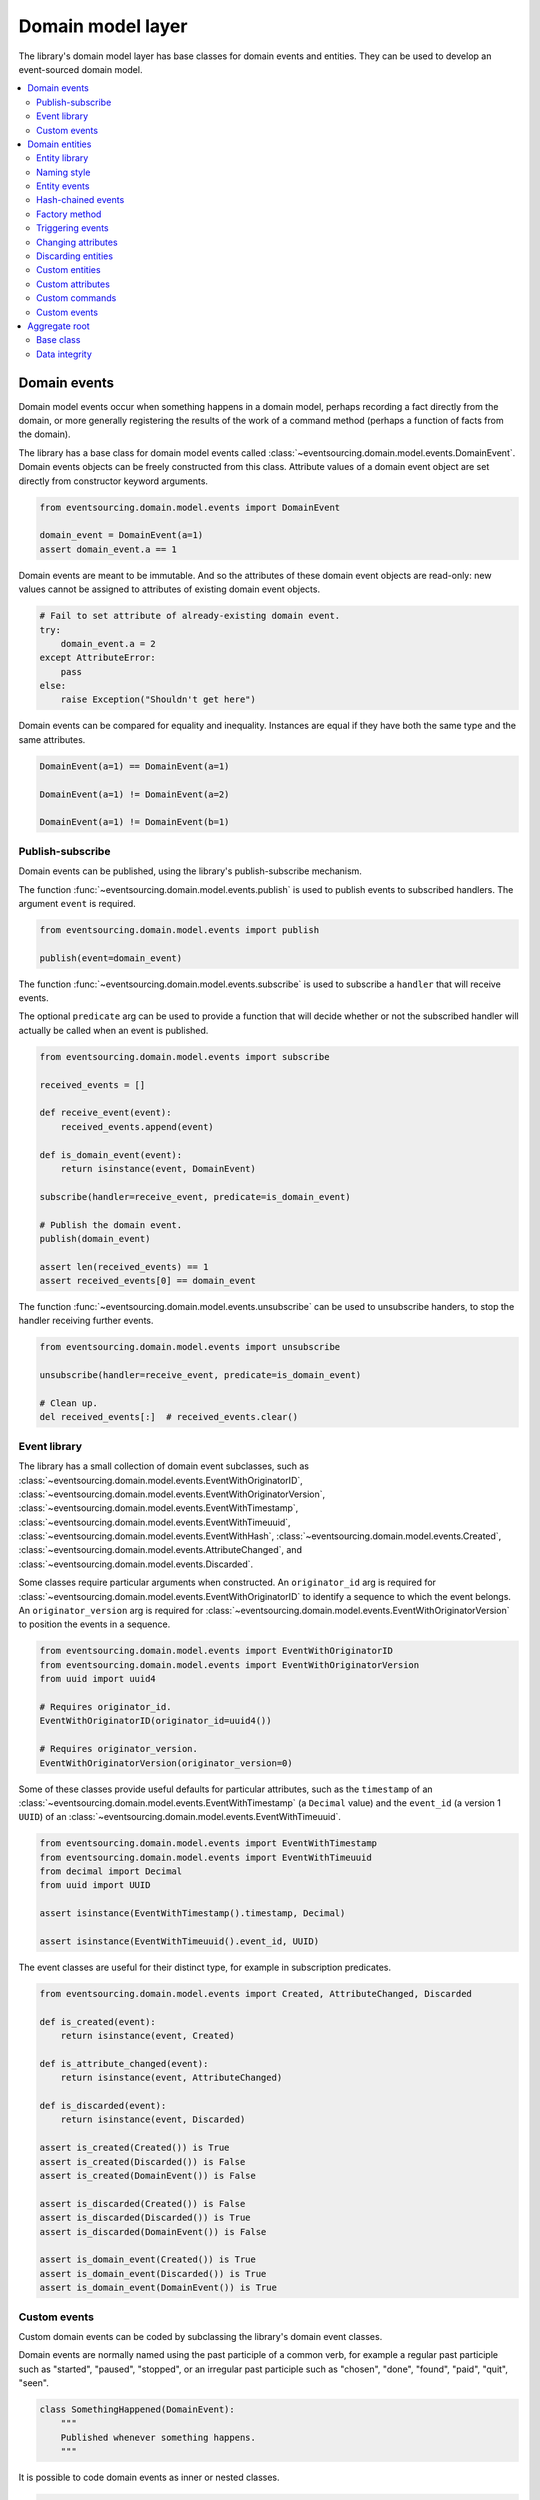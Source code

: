 ==================
Domain model layer
==================

The library's domain model layer has base classes for domain events and entities. They can
be used to develop an event-sourced domain model.

.. contents:: :local:


Domain events
=============

Domain model events occur when something happens in a domain model, perhaps
recording a fact directly from the domain, or more generally registering the
results of the work of a command method (perhaps a function of facts from the
domain).

The library has a base class for domain model events called
:class:`~eventsourcing.domain.model.events.DomainEvent`.
Domain events objects can be freely constructed from this
class. Attribute values of a domain event object are set
directly from constructor keyword arguments.

.. code:: python

    from eventsourcing.domain.model.events import DomainEvent

    domain_event = DomainEvent(a=1)
    assert domain_event.a == 1


Domain events are meant to be immutable. And so the attributes of these domain
event objects are read-only: new values cannot be assigned to attributes of existing
domain event objects.

.. code:: python

    # Fail to set attribute of already-existing domain event.
    try:
        domain_event.a = 2
    except AttributeError:
        pass
    else:
        raise Exception("Shouldn't get here")


Domain events can be compared for equality and inequality. Instances
are equal if they have both the same type and the same attributes.

.. code:: python

    DomainEvent(a=1) == DomainEvent(a=1)

    DomainEvent(a=1) != DomainEvent(a=2)

    DomainEvent(a=1) != DomainEvent(b=1)


Publish-subscribe
-----------------

Domain events can be published, using the library's publish-subscribe mechanism.

The function :func:`~eventsourcing.domain.model.events.publish` is used to publish
events to subscribed handlers. The argument ``event`` is required.

.. code:: python

    from eventsourcing.domain.model.events import publish

    publish(event=domain_event)


The function :func:`~eventsourcing.domain.model.events.subscribe` is used to
subscribe a ``handler`` that will receive events.

The optional ``predicate`` arg can be used to provide a function that will decide whether
or not the subscribed handler will actually be called when an event is published.

.. code:: python

    from eventsourcing.domain.model.events import subscribe

    received_events = []

    def receive_event(event):
        received_events.append(event)

    def is_domain_event(event):
        return isinstance(event, DomainEvent)

    subscribe(handler=receive_event, predicate=is_domain_event)

    # Publish the domain event.
    publish(domain_event)

    assert len(received_events) == 1
    assert received_events[0] == domain_event


The function :func:`~eventsourcing.domain.model.events.unsubscribe` can be
used to unsubscribe handers, to stop the handler receiving further events.

.. code:: python

    from eventsourcing.domain.model.events import unsubscribe

    unsubscribe(handler=receive_event, predicate=is_domain_event)

    # Clean up.
    del received_events[:]  # received_events.clear()


Event library
-------------

The library has a small collection of domain event subclasses, such as
:class:`~eventsourcing.domain.model.events.EventWithOriginatorID`,
:class:`~eventsourcing.domain.model.events.EventWithOriginatorVersion`,
:class:`~eventsourcing.domain.model.events.EventWithTimestamp`,
:class:`~eventsourcing.domain.model.events.EventWithTimeuuid`,
:class:`~eventsourcing.domain.model.events.EventWithHash`,
:class:`~eventsourcing.domain.model.events.Created`,
:class:`~eventsourcing.domain.model.events.AttributeChanged`, and
:class:`~eventsourcing.domain.model.events.Discarded`.

Some classes require particular arguments when constructed. An ``originator_id`` arg
is required for :class:`~eventsourcing.domain.model.events.EventWithOriginatorID`
to identify a sequence to which the event belongs. An ``originator_version`` arg is
required for :class:`~eventsourcing.domain.model.events.EventWithOriginatorVersion`
to position the events in a sequence.

.. code:: python

    from eventsourcing.domain.model.events import EventWithOriginatorID
    from eventsourcing.domain.model.events import EventWithOriginatorVersion
    from uuid import uuid4

    # Requires originator_id.
    EventWithOriginatorID(originator_id=uuid4())

    # Requires originator_version.
    EventWithOriginatorVersion(originator_version=0)


Some of these classes provide useful defaults for particular attributes, such as the ``timestamp``
of an :class:`~eventsourcing.domain.model.events.EventWithTimestamp` (a ``Decimal`` value) and
the ``event_id`` (a version 1 ``UUID``) of an
:class:`~eventsourcing.domain.model.events.EventWithTimeuuid`.

.. code:: python

    from eventsourcing.domain.model.events import EventWithTimestamp
    from eventsourcing.domain.model.events import EventWithTimeuuid
    from decimal import Decimal
    from uuid import UUID

    assert isinstance(EventWithTimestamp().timestamp, Decimal)

    assert isinstance(EventWithTimeuuid().event_id, UUID)


The event classes are useful for their distinct type, for example in subscription predicates.

.. code:: python

    from eventsourcing.domain.model.events import Created, AttributeChanged, Discarded

    def is_created(event):
        return isinstance(event, Created)

    def is_attribute_changed(event):
        return isinstance(event, AttributeChanged)

    def is_discarded(event):
        return isinstance(event, Discarded)

    assert is_created(Created()) is True
    assert is_created(Discarded()) is False
    assert is_created(DomainEvent()) is False

    assert is_discarded(Created()) is False
    assert is_discarded(Discarded()) is True
    assert is_discarded(DomainEvent()) is False

    assert is_domain_event(Created()) is True
    assert is_domain_event(Discarded()) is True
    assert is_domain_event(DomainEvent()) is True


Custom events
-------------

Custom domain events can be coded by subclassing the library's domain event classes.

Domain events are normally named using the past participle of a common verb, for example
a regular past participle such as "started", "paused", "stopped", or an irregular past
participle such as "chosen", "done", "found", "paid", "quit", "seen".

.. code:: python

    class SomethingHappened(DomainEvent):
        """
        Published whenever something happens.
        """


It is possible to code domain events as inner or nested classes.

.. code:: python

    class Job(object):

        class Seen(EventWithTimestamp):
            """
            Published when the job is seen.
            """

        class Done(EventWithTimestamp):
            """
            Published when the job is done.
            """

Inner or nested classes can be used, and are used in the library, to define
the domain events of a domain entity on the entity class itself.

.. code:: python

    seen = Job.Seen(job_id='#1')
    done = Job.Done(job_id='#1')

    assert done.timestamp > seen.timestamp


Domain entities
===============

A domain entity is an object that has an identity which provides
a thread of continuity. The attributes of a domain entity can change,
directly by assignment, or indirectly by calling a method of the object.
But the identity does not change.

The library has a base class for domain entities called
:class:`~eventsourcing.domain.model.entity.DomainEntity`.
It has an ``id`` attribute, because all entities are
meant to have a constant ID that provides continuity when
other attributes change.

In the example below, a domain entity object is constructed
with an ID that is a version 4 UUID.

.. code:: python

    from eventsourcing.domain.model.entity import DomainEntity

    entity_id = uuid4()

    entity = DomainEntity(id=entity_id)

    assert entity.id == entity_id


Entity library
--------------

The library also has a domain entity class called
:class:`~eventsourcing.domain.model.entity.VersionedEntity`,
which extends the :class:`~eventsourcing.domain.model.entity.DomainEntity`
class with a ``__version__`` attribute.

.. code:: python

    from eventsourcing.domain.model.entity import VersionedEntity

    entity = VersionedEntity(id=entity_id, __version__=1)

    assert entity.id == entity_id
    assert entity.__version__ == 1


The library also has a domain entity class called
:class:`~eventsourcing.domain.model.entity.TimestampedEntity`,
which extends the :class:`~eventsourcing.domain.model.entity.DomainEntity`
class with attributes ``__created_on__`` and ``__last_modified__``.

.. code:: python

    from eventsourcing.domain.model.entity import TimestampedEntity

    entity = TimestampedEntity(id=entity_id, __created_on__=123)

    assert entity.id == entity_id
    assert entity.__created_on__ == 123
    assert entity.__last_modified__ == 123


There is also a
:class:`~eventsourcing.domain.model.entity.TimestampedVersionedEntity`,
that has ``id``, ``__version__``, ``__created_on__``, and ``__last_modified__``
attributes.

.. code:: python

    from eventsourcing.domain.model.entity import TimestampedVersionedEntity

    entity = TimestampedVersionedEntity(id=entity_id, __version__=1, __created_on__=123)

    assert entity.id == entity_id
    assert entity.__created_on__ == 123
    assert entity.__last_modified__ == 123
    assert entity.__version__ == 1


A timestamped, versioned entity is both a timestamped entity and a versioned entity.

.. code:: python

    assert isinstance(entity, TimestampedEntity)
    assert isinstance(entity, VersionedEntity)


Naming style
------------

The double leading and trailing underscore naming style, seen above,
is used consistently in the library's domain entity and event
base classes for attribute and method names, so that developers can
begin with a clean namespace. The intention is that the library
functionality is included in the application by aliasing these library
names with names that work within the project's ubiquitous language.

This style breaks PEP8, but it seems worthwhile in order to keep the
"normal" Python object namespace free for domain modelling. It is a style
used by other libraries (such as SQLAlchemy and Django) for similar reasons.

The exception is the ``id`` attribute of the domain entity base class,
which is assumed to be required by all domain entities (or aggregates) in
all domains.


Entity events
-------------

The library's domain entity classes have domain events defined as inner
classes:
:class:`~eventsourcing.domain.model.entity.DomainEntity.Event`,
:class:`~eventsourcing.domain.model.entity.DomainEntity.Created`,
:class:`~eventsourcing.domain.model.entity.DomainEntity.AttributeChanged`,
:class:`~eventsourcing.domain.model.entity.DomainEntity.Discarded`.


.. code:: python

    DomainEntity.Event
    DomainEntity.Created
    DomainEntity.AttributeChanged
    DomainEntity.Discarded


The domain event class :class:`~eventsourcing.domain.model.entity.DomainEntity.Event`
is inherited by the others. The others also inherit from the corresponding library
base classes
:class:`~eventsourcing.domain.model.events.Created`,
:class:`~eventsourcing.domain.model.events.AttributeChanged`, and
:class:`~eventsourcing.domain.model.events.Discarded`.

The domain entity's event class :class:`~eventsourcing.domain.model.entity.DomainEntity.Event`
inherits from the base domain event class :class:`~eventsourcing.domain.model.events.DomainEvent`
and from :class:`~eventsourcing.domain.model.events.EventWithOriginatorID` so that all
events of :class:`~eventsourcing.domain.model.entity.DomainEntity`
have an ``originator_id`` attribute.


.. code:: python

    assert issubclass(DomainEntity.Created, DomainEntity.Event)
    assert issubclass(DomainEntity.AttributeChanged, DomainEntity.Event)
    assert issubclass(DomainEntity.Discarded, DomainEntity.Event)

    assert issubclass(DomainEntity.Created, Created)
    assert issubclass(DomainEntity.AttributeChanged, AttributeChanged)
    assert issubclass(DomainEntity.Discarded, Discarded)

    assert issubclass(DomainEntity.Event, DomainEvent)


These entity event classes can be freely constructed, with suitable arguments.

All events of :class:`~eventsourcing.domain.model.entity.DomainEntity`
need an ``originator_id``.
:class:`~eventsourcing.domain.model.entity.DomainEntity.Created` events
also need an ``originator_topic``.
:class:`~eventsourcing.domain.model.entity.DomainEntity.AttributeChanged` events
also need ``name`` and ``value``.

Events of :class:`~eventsourcing.domain.model.entity.VersionedEntity`
also need an ``originator_version``. Events of
:class:`~eventsourcing.domain.model.entity.TimestampedEntity`
generate a current ``timestamp`` value, unless one is given.


.. code:: python

    from eventsourcing.utils.topic import get_topic

    entity_id = UUID('b81d160d-d7ef-45ab-a629-c7278082a845')

    created = VersionedEntity.Created(
        originator_version=0,
        originator_id=entity_id,
        originator_topic=get_topic(VersionedEntity)
    )

    attribute_a_changed = VersionedEntity.AttributeChanged(
        name='a',
        value=1,
        originator_version=1,
        originator_id=entity_id,
    )

    attribute_b_changed = VersionedEntity.AttributeChanged(
        name='b',
        value=2,
        originator_version=2,
        originator_id=entity_id,
    )

    entity_discarded = VersionedEntity.Discarded(
        originator_version=3,
        originator_id=entity_id,
    )


All the events have a
:func:`~eventsourcing.domain.model.events.DomainEvent.__mutate__` method, which
can be used to mutate the state of an entity. This is a convenient way to code the
"default" or "self" projection of the entity's sequence of events (the projection
of the events into the entity itself).

For example, the
:func:`~eventsourcing.domain.model.entity.DomainEntity.Created.__mutate__` method
of an entity's :class:`~eventsourcing.domain.model.entity.DomainEntity.Created`
event mutates "nothing" to an entity instance. The class that is instantiated is
determined by the event's ``originator_topic`` attribute. Although the
:func:`~eventsourcing.domain.model.events.DomainEvent.__mutate__` method of an
event normally requires a value to be given for the ``obj`` argument, the `obj`
argument is optional for this method on
:class:`~eventsourcing.domain.model.entity.DomainEntity.Created` events. The
default value of the optional ``obj`` arg is ``None``, but if a value is provided
it must be a callable, that returns an entity when called, such as a domain entity
class. If a domain entity class is given as the ``obj`` arg, then the event's
``originator_topic`` will be ignored for the purposes of determining which class
to instantiate.

.. code:: python

    entity = created.__mutate__()

    assert entity.id == entity_id


When a :class:`~eventsourcing.domain.model.entity.VersionedEntity` is mutated by
one of its domain events, the entity version number is set to the event
``originator_version``.

.. code:: python

    assert entity.__version__ == 0

    entity = attribute_a_changed.__mutate__(entity)
    assert entity.__version__ == 1
    assert entity.a == 1

    entity = attribute_b_changed.__mutate__(entity)
    assert entity.__version__ == 2
    assert entity.b == 2


Similarly, when a :class:`~eventsourcing.domain.model.entity.TimestampedEntity`
is mutated by one of its events, the ``__last_modified__`` attribute of the
entity is set to the event's ``timestamp`` value.


Hash-chained events
-------------------

The library also has entity class
:class:`~eventsourcing.domain.model.entity.EntityWithHashchain`.
It has event classes that inherit from
:class:`~eventsourcing.domain.model.events.EventWithHash`.

.. code:: python

    from eventsourcing.domain.model.entity import EntityWithHashchain
    from eventsourcing.domain.model.events import EventWithHash


    assert issubclass(EntityWithHashchain.Event, EventWithHash)
    assert issubclass(EntityWithHashchain.Created, EventWithHash)
    assert issubclass(EntityWithHashchain.AttributeChanged, EventWithHash)
    assert issubclass(EntityWithHashchain.Discarded, EventWithHash)


All the events of
:class:`~eventsourcing.domain.model.entity.EntityWithHashchain`
use SHA-256 to generate an ``event_hash``
from the event attribute values when constructed for the first time. Events
are chained together by :class:`~eventsourcing.domain.model.entity.EntityWithHashchain`
by constructing each subsequent event to have an attribute ``__previous_hash__``
which is the ``__event_hash__`` of the previous event (stored by the entity on
entity's ``__head__`` attribute).


Factory method
--------------

The :class:`~eventsourcing.domain.model.entity.DomainEntity` has a class
method :func:`~eventsourcing.domain.model.entity.DomainEntity.__create__`
which returns new entities. When called, it constructs a
:class:`~eventsourcing.domain.model.entity.DomainEntity.Created` event
with suitable arguments such as a unique ID, and a topic representing the
concrete entity class, and then it projects that event into an entity object
using the event's :func:`~eventsourcing.domain.model.entity.DomainEntity.Created.__mutate__`
method. Then it publishes the event, and then it returns the new entity to the caller.
This technique works correctly for subclasses of both the entity and the event class.

.. code:: python

    entity = DomainEntity.__create__()
    assert entity.id
    assert entity.__class__ is DomainEntity


    entity = VersionedEntity.__create__()
    assert entity.id
    assert entity.__version__ == 0
    assert entity.__class__ is VersionedEntity


    entity = TimestampedEntity.__create__()
    assert entity.id
    assert entity.__created_on__
    assert entity.__last_modified__
    assert entity.__class__ is TimestampedEntity


    entity = TimestampedVersionedEntity.__create__()
    assert entity.id
    assert entity.__created_on__
    assert entity.__last_modified__
    assert entity.__version__ == 0
    assert entity.__class__ is TimestampedVersionedEntity


Triggering events
-----------------

Commands methods will construct, apply, and publish events, using the results from working
on command arguments. The events need to be constructed with suitable arguments.

To help trigger events in an extensible manner, the
:class:`~eventsourcing.domain.model.entity.DomainEntity` class has a
method called
:class:`~eventsourcing.domain.model.entity.DomainEntity.__trigger_event__()`,
that is extended by subclasses in the library.
It can be used in command  methods to construct, apply, and publish events with
suitable arguments.

For example, triggering an :class:`~eventsourcing.domain.model.events.AttributeChanged`
event on a timestamped, versioned entity will cause the attribute value to be updated,
but it will also cause the version number to increase, and it will update the last
modified time.

.. code:: python

    entity = TimestampedVersionedEntity.__create__()
    assert entity.__version__ == 0
    assert entity.__created_on__ == entity.__last_modified__

    # Trigger domain event.
    entity.__trigger_event__(entity.AttributeChanged, name='c', value=3)

    # Check the event was applied.
    assert entity.c == 3
    assert entity.__version__ == 1
    assert entity.__last_modified__ > entity.__created_on__


Changing attributes
-------------------

The command method
:func:`~eventsourcing.domain.model.entity.DomainEntity.__change_attribute__`
triggers an :class:`~eventsourcing.domain.model.entity.DomainEntity.AttributeChanged`
event. In the code below, the attribute ``full_name``
is set to 'Mr Boots'. A subscriber receives the event.

.. code:: python

    subscribe(handler=receive_event, predicate=is_domain_event)
    assert len(received_events) == 0

    entity = VersionedEntity.__create__(entity_id)

    # Change an attribute.
    entity.__change_attribute__(name='full_name', value='Mr Boots')

    # Check the event was applied.
    assert entity.full_name == 'Mr Boots'

    # Check two events were published.
    assert len(received_events) == 2

    first_event = received_events[0]
    assert first_event.__class__ == VersionedEntity.Created
    assert first_event.originator_id == entity_id
    assert first_event.originator_version == 0

    last_event = received_events[1]
    assert last_event.__class__ == VersionedEntity.AttributeChanged
    assert last_event.name == 'full_name'
    assert last_event.value == 'Mr Boots'
    assert last_event.originator_version == 1

    # Clean up.
    unsubscribe(handler=receive_event, predicate=is_domain_event)
    del received_events[:]  # received_events.clear()


Discarding entities
-------------------

The command method
:func:`~eventsourcing.domain.model.entity.DomainEntity.__discard__()` triggers a
:class:`~eventsourcing.domain.model.entity.DomainEntity.Discarded` event, after which
the entity is unavailable for further changes.

.. code:: python

    from eventsourcing.exceptions import EntityIsDiscarded

    entity.__discard__()

    # Fail to change an attribute after entity was discarded.
    try:
        entity.__change_attribute__('full_name', 'Mr Boots')
    except EntityIsDiscarded:
        pass
    else:
        raise Exception("Shouldn't get here")


Custom entities
---------------

The library entity classes can be subclassed.

.. code:: python

    class User(VersionedEntity):
        def __init__(self, full_name, *args, **kwargs):
            super(User, self).__init__(*args, **kwargs)
            self.full_name = full_name


Subclasses can extend the entity base classes, by adding event-based properties and methods.


Custom attributes
-----------------

The library's ``@attribute`` decorator provides a property getter and setter, which will triggers an
``AttributeChanged`` event when the property is assigned. Simple mutable attributes can be coded as
decorated functions without a body, such as the ``full_name`` function of ``User`` below.

.. code:: python

    from eventsourcing.domain.model.decorators import attribute


    class User(VersionedEntity):

        def __init__(self, full_name, *args, **kwargs):
            super(User, self).__init__(*args, **kwargs)
            self._full_name = full_name

        @attribute
        def full_name(self):
            """Full name of the user."""


In the code below, after the entity has been created, assigning to the ``full_name`` attribute causes
the entity to be updated. An ``AttributeChanged`` event is published. Both the ``Created`` and
``AttributeChanged`` events are received by a subscriber.

.. code:: python

    assert len(received_events) == 0
    subscribe(handler=receive_event, predicate=is_domain_event)

    # Publish a Created event.
    user = User.__create__(full_name='Mrs Boots')

    # Publish an AttributeChanged event.
    user.full_name = 'Mr Boots'

    assert len(received_events) == 2
    assert received_events[0].__class__ == VersionedEntity.Created
    assert received_events[0].full_name == 'Mrs Boots'
    assert received_events[0].originator_version == 0
    assert received_events[0].originator_id == user.id

    assert received_events[1].__class__ == VersionedEntity.AttributeChanged
    assert received_events[1].value == 'Mr Boots'
    assert received_events[1].name == '_full_name'
    assert received_events[1].originator_version == 1
    assert received_events[1].originator_id == user.id

    # Clean up.
    unsubscribe(handler=receive_event, predicate=is_domain_event)
    del received_events[:]  # received_events.clear()


Custom commands
---------------

The entity base classes can be extended with custom command methods. In general,
the arguments of a command will be used to perform some work. Then, the result
of the work will be used to trigger a domain event that represents what happened.
Please note, command methods normally have no return value.

For example, the ``set_password()`` method of the ``User`` entity below is given
a raw password. It creates an encoded string from the raw password, and then uses
the ``__change_attribute__()`` method to trigger an ``AttributeChanged`` event for
the ``_password`` attribute with the encoded password.

.. code:: python

    from eventsourcing.domain.model.decorators import attribute


    class User(VersionedEntity):

        def __init__(self, *args, **kwargs):
            super(User, self).__init__(*args, **kwargs)
            self._password = None

        def set_password(self, raw_password):
            # Do some work using the arguments of a command.
            password = self._encode_password(raw_password)

            # Change private _password attribute.
            self.__change_attribute__('_password', password)

        def check_password(self, raw_password):
            password = self._encode_password(raw_password)
            return self._password == password

        def _encode_password(self, password):
            return ''.join(reversed(password))


    user = User(id='1', __version__=0)

    user.set_password('password')
    assert user.check_password('password')


Custom events
-------------

Custom events can be defined as inner or nested classes of the custom entity class.
In the code below, the entity class ``World`` has a custom event called ``SomethingHappened``.

Custom event classes can extend the ``__mutate__()`` method, so it affects
entities in a way that is specific to that type of event. More conveniently, event
classes can implement a ``mutate()`` method, which avoids the need to call the
super method and return the obj. For example, the ``SomethingHappened`` event class
has a ``mutate()`` method which simply appends the event object to the entity's ``history``
attribute.

Custom events are normally triggered by custom commands. In the example below,
the command method ``make_it_so()`` triggers the custom event ``SomethingHappened``.

.. code:: python

    class World(VersionedEntity):

        def __init__(self, *args, **kwargs):
            super(World, self).__init__(*args, **kwargs)
            self.history = []

        def make_it_so(self, something):
            # Do some work using the arguments of a command.
            what_happened = something

            # Trigger event with the results of the work.
            self.__trigger_event__(World.SomethingHappened, what=what_happened)

        class SomethingHappened(VersionedEntity.Event):
            """Published when something happens in the world."""
            def mutate(self, obj):
                obj.history.append(self)


A new world can now be created, using the ``__create__()`` method. The command ``make_it_so()`` can
be used to make things happen in this world. When something happens, the history of the world
is augmented with the new event.

.. code:: python

    world = World.__create__()

    world.make_it_so('dinosaurs')
    world.make_it_so('trucks')
    world.make_it_so('internet')

    assert world.history[0].what == 'dinosaurs'
    assert world.history[1].what == 'trucks'
    assert world.history[2].what == 'internet'


Aggregate root
==============

Eric Evans' book Domain Driven Design describes an abstraction called
"aggregate":

.. pull-quote::

    *"An aggregate is a cluster of associated objects that we treat as a unit
    for the purpose of data changes. Each aggregate has a root and a boundary."*

Therefore,

.. pull-quote::

    *"Cluster the entities and value objects into aggregates and define
    boundaries around each. Choose one entity to be the root of each
    aggregate, and control all access to the objects inside the boundary
    through the root. Allow external objects to hold references to the
    root only."*

In this situation, one aggregate command may result in many events.
In order to construct a consistency boundary, we need to prevent the
situation where other threads pick up only some of the events, but not
all of them, which could present the aggregate in an inconsistent, or
unusual, and perhaps unworkable state.

In other words, we need to avoid the situation where some of the events
have been stored successfully but others have not been. If the events
from a command were stored in a series of independent database transactions,
then some would be written before others. If another thread needs the
aggregate and gets its events whilst a series of new event are being written,
it would not receive some of the events, but not the events that have not yet
been written. Worse still, events could be lost due to an inconvenient database
server problem, or sudden termination of the client. Even worse, later events
in the series could fall into conflict because another thread has started
appending events to the same sequence, potentially causing an incoherent state
that would be difficult to repair.

Therefore, to implement the aggregate as a consistency boundary, all the events
from a command on an aggregate must be appended to the event store in a single
atomic transaction, so that if some of the events resulting from executing a
command cannot be stored then none of them will be stored. If all the events
from an aggregate are to be written to a database as a single atomic operation,
then they must have been published by the entity as a single list.

Base class
----------

The library has a domain entity class called
:class:`~eventsourcing.domain.model.aggregate.BaseAggregateRoot` that can be
useful in a domain driven design, especially where a single command can cause
many events to be published. The :class:`~eventsourcing.domain.model.aggregate.BaseAggregateRoot`
entity class extends :class:`~eventsourcing.domain.model.entity.TimestampedVersionedEntity`.
It overrides the  ``__publish__()`` method of
the base class, so that triggered events are published only to a private list
of pending events, rather than directly to the publish-subscribe mechanism. It
also adds a method called ``__save__()``, which publishes all
pending events to the publish-subscribe mechanism as a single list.

It can be subclassed by custom aggregate root entities. In the example below, the
entity class ``World`` inherits from :class:`~eventsourcing.domain.model.aggregate.BaseAggregateRoot`.

.. code:: python

    from eventsourcing.domain.model.aggregate import BaseAggregateRoot


    class World(BaseAggregateRoot):
        """
        Example domain entity, with mutator function on domain event.
        """
        def __init__(self, *args, **kwargs):
            super(World, self).__init__(*args, **kwargs)
            self.history = []

        def make_things_so(self, *somethings):
            for something in somethings:
                self.__trigger_event__(World.SomethingHappened, what=something)

        class SomethingHappened(BaseAggregateRoot.Event):
            def mutate(self, obj):
                obj.history.append(self)


The ``World`` aggregate root has a command method ``make_things_so()`` which publishes
``SomethingHappened`` events. The ``mutate()`` method of the ``SomethingHappened`` class
simply appends the event (``self``) to the aggregate object (``obj``).

We can see the events that are published by subscribing to the handler ``receive_events()``.

.. code:: python

    assert len(received_events) == 0
    subscribe(handler=receive_event)

    # Create new world.
    world = World.__create__()
    assert isinstance(world, World)

    # Command that publishes many events.
    world.make_things_so('dinosaurs', 'trucks', 'internet')

    # State of aggregate object has changed
    # but no events have been published yet.
    assert len(received_events) == 0
    assert world.history[0].what == 'dinosaurs'
    assert world.history[1].what == 'trucks'
    assert world.history[2].what == 'internet'


Events are pending, and will not be published until the ``__save__()`` method is called.

.. code:: python

    # Has pending events.
    assert len(world.__pending_events__) == 4

    # Publish pending events.
    world.__save__()

    # Pending events published as a list.
    assert len(received_events[-1]) == 4

    # No longer any pending events.
    assert len(world.__pending_events__) == 0


Data integrity
--------------

The library class
:class:`~eventsourcing.domain.model.aggregate.AggregateRootWithHashchainedEvents`
extends ``BaseAggregateRoot`` by also inheriting from ``EntityWithHashchain``, so
that aggregate events are individually hashed and also hash-chained together.
It is aliased as ``AggregateRoot``.

.. code:: python

    from eventsourcing.domain.model.aggregate import AggregateRoot


    class World(AggregateRoot):
        """
        Example domain entity, with mutator function on domain event.
        """
        def __init__(self, *args, **kwargs):
            super(World, self).__init__(*args, **kwargs)
            self.history = []

        def make_things_so(self, *somethings):
            for something in somethings:
                self.__trigger_event__(World.SomethingHappened, what=something)

        class SomethingHappened(AggregateRoot.Event):
            def mutate(self, obj):
                obj.history.append(self)


    # Create new world.
    world = World.__create__()
    assert isinstance(world, World)

    # Command that publishes many events.
    world.make_things_so('dinosaurs', 'trucks', 'internet')

    # State of aggregate object has changed
    # but no events have been published yet.
    assert world.history[0].what == 'dinosaurs'
    assert world.history[1].what == 'trucks'
    assert world.history[2].what == 'internet'

    # Publish pending events.
    world.__save__()

The state of each event, including the hash of the previous event, is hashed using
SHA-256. The state of each event can be validated as a part of the chain. If the
sequence of events is accidentally damaged in any way, then a ``DataIntegrityError``
will almost certainly be raised from the domain layer when the sequence is replayed.

The hash of the last event applied to an aggregate root is available as an attribute called
``__head__`` of the aggregate root.

.. code:: python

    # Entity's head hash is determined exclusively
    # by the entire sequence of events and SHA-256.
    assert world.__head__ == received_events[-1][-1].__event_hash__


A different sequence of events will almost certainly result a different
head hash. So the entire history of an entity can be verified by checking the
head hash against an independent record.

The hashes can be salted by setting environment variable ``SALT_FOR_DATA_INTEGRITY``,
perhaps with random bytes encoded as Base64.

.. code:: python

    from eventsourcing.utils.random import encode_random_bytes

    # Keep this safe.
    salt = encode_random_bytes(num_bytes=32)

    # Configure environment (before importing library).
    import os
    os.environ['SALT_FOR_DATA_INTEGRITY'] = salt


The "genesis hash" used as the previous hash of the first event in a sequence can be
set using environment variable ``GENESIS_HASH``.

The class ``AggregateRootWithHashchainedEvents`` can be used when you want to be able
to verify aggregates' sequences of events cryptographically (which can be useful
even during development to catch programming errors and to avoid doubt that the
infrastructure is working properly). However, the class ``BaseAggregateRoot`` is
probably faster than ``AggregateRootWithHashchainedEvents`` and can be used whenever
you don't actually need to verify the sequence of events cryptographically.

.. code:: python

    # Clean up after running examples.
    unsubscribe(handler=receive_event)
    del received_events[:]  # received_events.clear()
